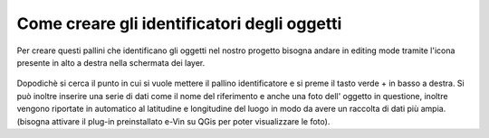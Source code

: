.. _2.2:

Come creare gli identificatori degli oggetti
============================================

Per creare questi pallini che identificano gli oggetti nel nostro progetto bisogna andare in editing mode tramite
l'icona presente in alto a destra nella schermata dei layer.

.. _2.2.1:
.. figure:: /immagini/2/2.2.1.jpg
   :alt: Editing mode
   :align: center
   :scale: 33 %




Dopodichè si cerca il punto in cui si vuole mettere il pallino identificatore e si preme il tasto verde + in basso 
a destra.
Si può inoltre inserire una serie di dati come il nome del riferimento e anche una foto dell' oggetto in questione,
inoltre vengono riportate in automatico al latitudine e longitudine del luogo in modo da avere un raccolta di dati più ampia.
(bisogna attivare il plug-in preinstallato e-Vin su QGis per poter visualizzare le foto).


 



